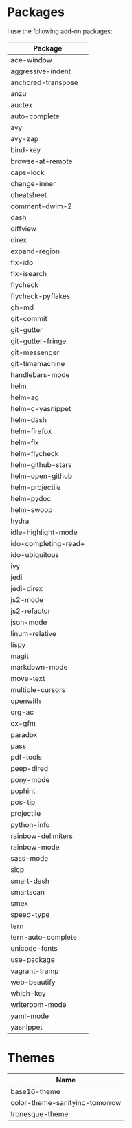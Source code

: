 * Packages
  I use the following add-on packages:

  | Package              |
  |----------------------|
  | ace-window           |
  | aggressive-indent    |
  | anchored-transpose   |
  | anzu                 |
  | auctex               |
  | auto-complete        |
  | avy                  |
  | avy-zap              |
  | bind-key             |
  | browse-at-remote     |
  | caps-lock            |
  | change-inner         |
  | cheatsheet           |
  | comment-dwim-2       |
  | dash                 |
  | diffview             |
  | direx                |
  | expand-region        |
  | flx-ido              |
  | flx-isearch          |
  | flycheck             |
  | flycheck-pyflakes    |
  | gh-md                |
  | git-commit           |
  | git-gutter           |
  | git-gutter-fringe    |
  | git-messenger        |
  | git-timemachine      |
  | handlebars-mode      |
  | helm                 |
  | helm-ag              |
  | helm-c-yasnippet     |
  | helm-dash            |
  | helm-firefox         |
  | helm-flx             |
  | helm-flycheck        |
  | helm-github-stars    |
  | helm-open-github     |
  | helm-projectile      |
  | helm-pydoc           |
  | helm-swoop           |
  | hydra                |
  | idle-highlight-mode  |
  | ido-completing-read+ |
  | ido-ubiquitous       |
  | ivy                  |
  | jedi                 |
  | jedi-direx           |
  | js2-mode             |
  | js2-refactor         |
  | json-mode            |
  | linum-relative       |
  | lispy                |
  | magit                |
  | markdown-mode        |
  | move-text            |
  | multiple-cursors     |
  | openwith             |
  | org-ac               |
  | ox-gfm               |
  | paradox              |
  | pass                 |
  | pdf-tools            |
  | peep-dired           |
  | pony-mode            |
  | pophint              |
  | pos-tip              |
  | projectile           |
  | python-info          |
  | rainbow-delimiters   |
  | rainbow-mode         |
  | sass-mode            |
  | sicp                 |
  | smart-dash           |
  | smartscan            |
  | smex                 |
  | speed-type           |
  | tern                 |
  | tern-auto-complete   |
  | unicode-fonts        |
  | use-package          |
  | vagrant-tramp        |
  | web-beautify         |
  | which-key            |
  | writeroom-mode       |
  | yaml-mode            |
  | yasnippet            |
  |----------------------|

* Themes
  | Name                           |
  |--------------------------------|
  | base16-theme                   |
  | color-theme-sanityinc-tomorrow |
  | tronesque-theme                |
  |--------------------------------|
